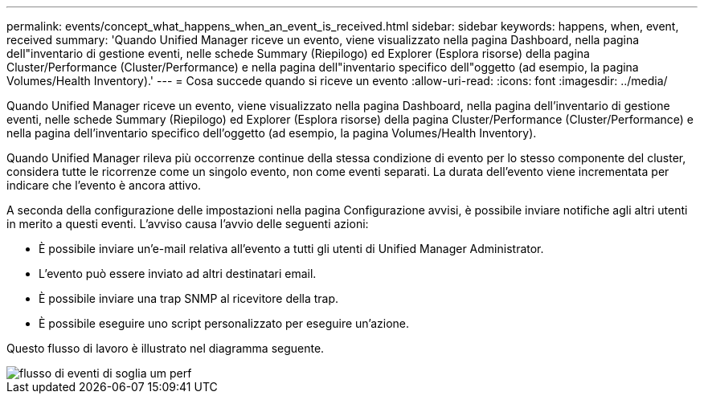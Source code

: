 ---
permalink: events/concept_what_happens_when_an_event_is_received.html 
sidebar: sidebar 
keywords: happens, when, event, received 
summary: 'Quando Unified Manager riceve un evento, viene visualizzato nella pagina Dashboard, nella pagina dell"inventario di gestione eventi, nelle schede Summary (Riepilogo) ed Explorer (Esplora risorse) della pagina Cluster/Performance (Cluster/Performance) e nella pagina dell"inventario specifico dell"oggetto (ad esempio, la pagina Volumes/Health Inventory).' 
---
= Cosa succede quando si riceve un evento
:allow-uri-read: 
:icons: font
:imagesdir: ../media/


[role="lead"]
Quando Unified Manager riceve un evento, viene visualizzato nella pagina Dashboard, nella pagina dell'inventario di gestione eventi, nelle schede Summary (Riepilogo) ed Explorer (Esplora risorse) della pagina Cluster/Performance (Cluster/Performance) e nella pagina dell'inventario specifico dell'oggetto (ad esempio, la pagina Volumes/Health Inventory).

Quando Unified Manager rileva più occorrenze continue della stessa condizione di evento per lo stesso componente del cluster, considera tutte le ricorrenze come un singolo evento, non come eventi separati. La durata dell'evento viene incrementata per indicare che l'evento è ancora attivo.

A seconda della configurazione delle impostazioni nella pagina Configurazione avvisi, è possibile inviare notifiche agli altri utenti in merito a questi eventi. L'avviso causa l'avvio delle seguenti azioni:

* È possibile inviare un'e-mail relativa all'evento a tutti gli utenti di Unified Manager Administrator.
* L'evento può essere inviato ad altri destinatari email.
* È possibile inviare una trap SNMP al ricevitore della trap.
* È possibile eseguire uno script personalizzato per eseguire un'azione.


Questo flusso di lavoro è illustrato nel diagramma seguente.

image::../media/um_perf_threshold_event_flow.gif[flusso di eventi di soglia um perf]
